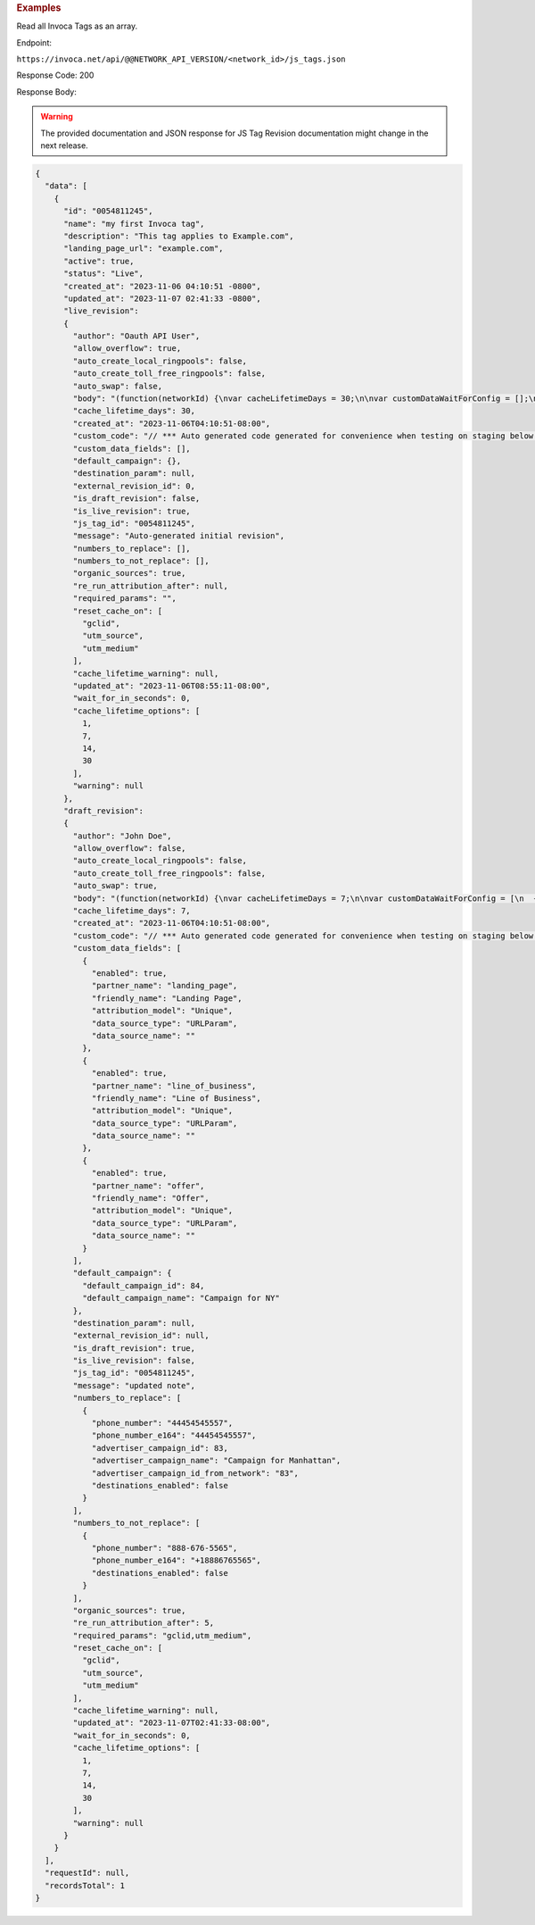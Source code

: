 

.. container:: endpoint-long-description

  .. rubric:: Examples

  Read all Invoca Tags as an array.

  Endpoint:

  ``https://invoca.net/api/@@NETWORK_API_VERSION/<network_id>/js_tags.json``

  Response Code: 200

  Response Body:

  .. warning::
      The provided documentation and JSON response for JS Tag Revision documentation might change in the next release.

  .. code-block:: json

    {
      "data": [
        {
          "id": "0054811245",
          "name": "my first Invoca tag",
          "description": "This tag applies to Example.com",
          "landing_page_url": "example.com",
          "active": true,
          "status": "Live",
          "created_at": "2023-11-06 04:10:51 -0800",
          "updated_at": "2023-11-07 02:41:33 -0800",
          "live_revision":
          {
            "author": "Oauth API User",
            "allow_overflow": true,
            "auto_create_local_ringpools": false,
            "auto_create_toll_free_ringpools": false,
            "auto_swap": false,
            "body": "(function(networkId) {\nvar cacheLifetimeDays = 30;\n\nvar customDataWaitForConfig = [];\n\nvar defaultCampaignId = null;\n\nvar destinationSettings = {\n  paramName: null\n};\n\nvar numbersToReplace = null;\n\nvar organicSources = true;\n\nvar reRunAfter = null;\n\nvar requiredParams = null;\n\nvar resetCacheOn = ['gclid', 'utm_source', 'utm_medium'];\n\nvar waitFor = 0;\n\nvar customCodeIsSet = (function() {\n  Invoca.Client.customCode = function(options) {\n    // *** Auto generated code generated for convenience when testing on staging below ***\nInvoca.PNAPI.config.URL= '//abhishek-master-d6a37c81-pnapi.invocadev.com/PARTITION/api/VERSION_KEY/map_number.jsonp';\n// *** Auto generated code generated for convenience when testing on staging above ***\n\n  };\n\n  return true;\n})();\n\nvar generatedOptions = {\n  active:              true,\n  autoSwap:            false,\n  cookieDays:          cacheLifetimeDays,\n  country:             null,\n  dataSilo:            \"us\",\n  defaultCampaignId:   defaultCampaignId,\n  destinationSettings: destinationSettings,\n  disableUrlParams:    [],\n  doNotSwap:           [],\n  maxWaitFor:          waitFor,\n  networkId:           networkId || null,\n  numberToReplace:     numbersToReplace,\n  organicSources:      organicSources,\n  poolParams:          {},\n  reRunAfter:          reRunAfter,\n  requiredParams:      requiredParams,\n  resetCacheOn:        resetCacheOn,\n  waitForData:         customDataWaitForConfig\n};\n\nInvoca.Client.startFromWizard(generatedOptions);\n\n})(26);\n",
            "cache_lifetime_days": 30,
            "created_at": "2023-11-06T04:10:51-08:00",
            "custom_code": "// *** Auto generated code generated for convenience when testing on staging below ***\nInvoca.PNAPI.config.URL= '//abhishek-master-d6a37c81-pnapi.invocadev.com/PARTITION/api/VERSION_KEY/map_number.jsonp';\n// *** Auto generated code generated for convenience when testing on staging above ***\n",
            "custom_data_fields": [],
            "default_campaign": {},
            "destination_param": null,
            "external_revision_id": 0,
            "is_draft_revision": false,
            "is_live_revision": true,
            "js_tag_id": "0054811245",
            "message": "Auto-generated initial revision",
            "numbers_to_replace": [],
            "numbers_to_not_replace": [],
            "organic_sources": true,
            "re_run_attribution_after": null,
            "required_params": "",
            "reset_cache_on": [
              "gclid",
              "utm_source",
              "utm_medium"
            ],
            "cache_lifetime_warning": null,
            "updated_at": "2023-11-06T08:55:11-08:00",
            "wait_for_in_seconds": 0,
            "cache_lifetime_options": [
              1,
              7,
              14,
              30
            ],
            "warning": null
          },
          "draft_revision":
          {
            "author": "John Doe",
            "allow_overflow": false,
            "auto_create_local_ringpools": false,
            "auto_create_toll_free_ringpools": false,
            "auto_swap": true,
            "body": "(function(networkId) {\nvar cacheLifetimeDays = 7;\n\nvar customDataWaitForConfig = [\n  { on: function() { return Invoca.Client.parseCustomDataField(\"landing_page\", \"Unique\", \"URLParam\", \"\"); }, paramName: \"landing_page\", fallbackValue: null },\n  { on: function() { return Invoca.Client.parseCustomDataField(\"line_of_business\", \"Unique\", \"URLParam\", \"\"); }, paramName: \"line_of_business\", fallbackValue: null },\n  { on: function() { return Invoca.Client.parseCustomDataField(\"offer\", \"Unique\", \"URLParam\", \"\"); }, paramName: \"offer\", fallbackValue: null }\n];\n\nvar defaultCampaignId = \"84\";\n\nvar destinationSettings = {\n  paramName: null\n};\n\nvar numbersToReplace = {\n  \"44454545557\": \"83\"\n};\n\nvar organicSources = true;\n\nvar reRunAfter = 5000;\n\nvar requiredParams = {\"gclid\":\"*\",\"utm_medium\":\"*\"};\n\nvar resetCacheOn = ['gclid', 'utm_source', 'utm_medium'];\n\nvar waitFor = 0;\n\nvar customCodeIsSet = (function() {\n  Invoca.Client.customCode = function(options) {\n    // *** Auto generated code generated for convenience when testing on staging below ***\nInvoca.PNAPI.config.URL= '//abhishek-master-d6a37c81-pnapi.invocadev.com/PARTITION/api/VERSION_KEY/map_number.jsonp';\n// *** Auto generated code generated for convenience when testing on staging above ***\n  };\n\n  return true;\n})();\n\nvar generatedOptions = {\n  active:              true,\n  autoSwap:            true,\n  cookieDays:          cacheLifetimeDays,\n  country:             \"US\",\n  dataSilo:            \"us\",\n  defaultCampaignId:   defaultCampaignId,\n  destinationSettings: destinationSettings,\n  disableUrlParams:    [],\n  doNotSwap:           [\"888-676-5565\"],\n  maxWaitFor:          waitFor,\n  networkId:           networkId || null,\n  numberToReplace:     numbersToReplace,\n  organicSources:      organicSources,\n  poolParams:          {},\n  reRunAfter:          reRunAfter,\n  requiredParams:      requiredParams,\n  resetCacheOn:        resetCacheOn,\n  waitForData:         customDataWaitForConfig\n};\n\nInvoca.Client.startFromWizard(generatedOptions);\n\n})(26);\n",
            "cache_lifetime_days": 7,
            "created_at": "2023-11-06T04:10:51-08:00",
            "custom_code": "// *** Auto generated code generated for convenience when testing on staging below ***\nInvoca.PNAPI.config.URL= '//abhishek-master-d6a37c81-pnapi.invocadev.com/PARTITION/api/VERSION_KEY/map_number.jsonp';\n// *** Auto generated code generated for convenience when testing on staging above ***",
            "custom_data_fields": [
              {
                "enabled": true,
                "partner_name": "landing_page",
                "friendly_name": "Landing Page",
                "attribution_model": "Unique",
                "data_source_type": "URLParam",
                "data_source_name": ""
              },
              {
                "enabled": true,
                "partner_name": "line_of_business",
                "friendly_name": "Line of Business",
                "attribution_model": "Unique",
                "data_source_type": "URLParam",
                "data_source_name": ""
              },
              {
                "enabled": true,
                "partner_name": "offer",
                "friendly_name": "Offer",
                "attribution_model": "Unique",
                "data_source_type": "URLParam",
                "data_source_name": ""
              }
            ],
            "default_campaign": {
              "default_campaign_id": 84,
              "default_campaign_name": "Campaign for NY"
            },
            "destination_param": null,
            "external_revision_id": null,
            "is_draft_revision": true,
            "is_live_revision": false,
            "js_tag_id": "0054811245",
            "message": "updated note",
            "numbers_to_replace": [
              {
                "phone_number": "44454545557",
                "phone_number_e164": "44454545557",
                "advertiser_campaign_id": 83,
                "advertiser_campaign_name": "Campaign for Manhattan",
                "advertiser_campaign_id_from_network": "83",
                "destinations_enabled": false
              }
            ],
            "numbers_to_not_replace": [
              {
                "phone_number": "888-676-5565",
                "phone_number_e164": "+18886765565",
                "destinations_enabled": false
              }
            ],
            "organic_sources": true,
            "re_run_attribution_after": 5,
            "required_params": "gclid,utm_medium",
            "reset_cache_on": [
              "gclid",
              "utm_source",
              "utm_medium"
            ],
            "cache_lifetime_warning": null,
            "updated_at": "2023-11-07T02:41:33-08:00",
            "wait_for_in_seconds": 0,
            "cache_lifetime_options": [
              1,
              7,
              14,
              30
            ],
            "warning": null
          }
        }
      ],
      "requestId": null,
      "recordsTotal": 1
    }

  .. raw:: html
